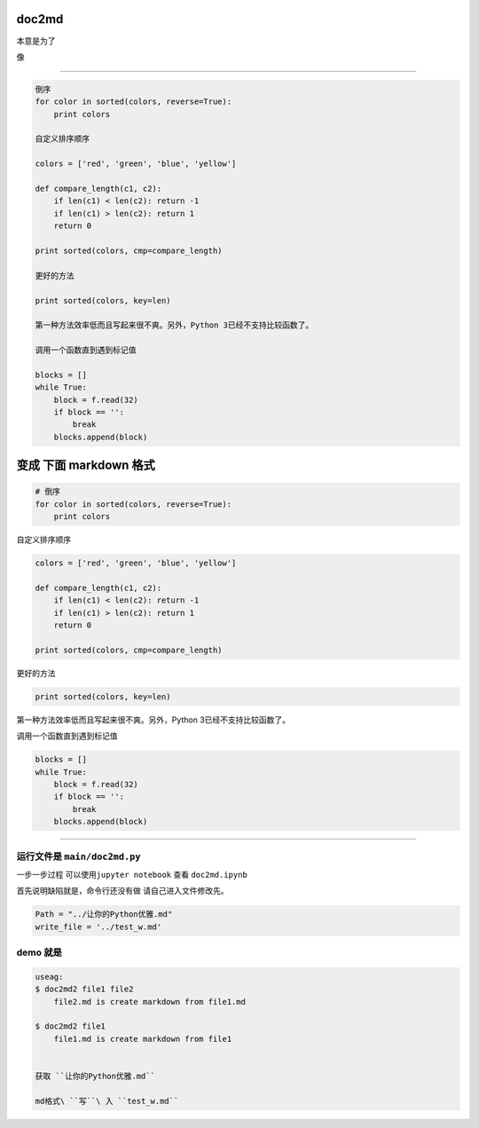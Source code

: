 
doc2md
======

本意是为了

像

--------------

.. code:: py

    倒序
    for color in sorted(colors, reverse=True):
        print colors

    自定义排序顺序

    colors = ['red', 'green', 'blue', 'yellow']

    def compare_length(c1, c2):
        if len(c1) < len(c2): return -1
        if len(c1) > len(c2): return 1
        return 0

    print sorted(colors, cmp=compare_length)

    更好的方法

    print sorted(colors, key=len)

    第一种方法效率低而且写起来很不爽。另外，Python 3已经不支持比较函数了。

    调用一个函数直到遇到标记值

    blocks = []
    while True:
        block = f.read(32)
        if block == '':
            break
        blocks.append(block)

变成 下面 markdown 格式
=======================

.. code:: py

    # 倒序
    for color in sorted(colors, reverse=True):
        print colors

自定义排序顺序

.. code:: py

    colors = ['red', 'green', 'blue', 'yellow']

    def compare_length(c1, c2):
        if len(c1) < len(c2): return -1
        if len(c1) > len(c2): return 1
        return 0

    print sorted(colors, cmp=compare_length)

更好的方法

.. code:: py

    print sorted(colors, key=len)

第一种方法效率低而且写起来很不爽。另外，Python 3已经不支持比较函数了。

调用一个函数直到遇到标记值

.. code:: py

    blocks = []
    while True:
        block = f.read(32)
        if block == '':
            break
        blocks.append(block)

--------------

运行文件是 ``main/doc2md.py``
-----------------------------

一步一步过程 可以使用\ ``jupyter notebook`` 查看 ``doc2md.ipynb``

首先说明缺陷就是，命令行还没有做 请自己进入文件修改先。

.. code:: py

    Path = "../让你的Python优雅.md"
    write_file = '../test_w.md'

demo 就是
---------

.. code:: py

    useag:
    $ doc2md2 file1 file2
        file2.md is create markdown from file1.md

    $ doc2md2 file1
        file1.md is create markdown from file1


    获取 ``让你的Python优雅.md``

    md格式\ ``写``\ 入 ``test_w.md``


